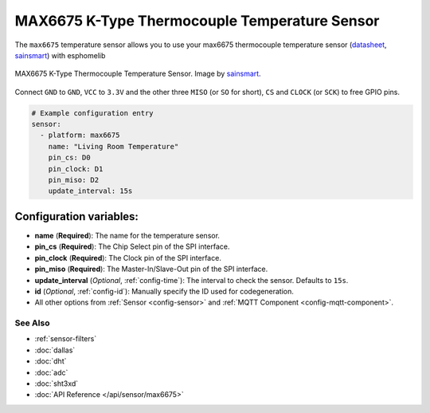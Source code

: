 MAX6675 K-Type Thermocouple Temperature Sensor
==============================================

The ``max6675`` temperature sensor allows you to use your max6675 thermocouple
temperature sensor (`datasheet <https://datasheets.maximintegrated.com/en/ds/MAX6675.pdf>`__, `sainsmart`_) with esphomelib

.. figure:: /esphomeyaml/images/max6675.jpg
    :align: center
    :target: `sainsmart`_
    :width: 60.0%

    MAX6675 K-Type Thermocouple Temperature Sensor. Image by `sainsmart`_.

.. _sainsmart: https://www.sainsmart.com/products/max6675-module-k-type-thermocouple-thermocouple-sensor-temperature-0-1024-for-arduino

Connect ``GND`` to ``GND``, ``VCC`` to ``3.3V`` and the other three ``MISO`` (or ``SO`` for short),
``CS`` and ``CLOCK`` (or ``SCK``) to free GPIO pins.

.. figure:: images/temperature.png
    :align: center
    :width: 80.0%

.. code:: yaml

    # Example configuration entry
    sensor:
      - platform: max6675
        name: "Living Room Temperature"
        pin_cs: D0
        pin_clock: D1
        pin_miso: D2
        update_interval: 15s

Configuration variables:
~~~~~~~~~~~~~~~~~~~~~~~~

- **name** (**Required**): The name for the temperature sensor.
- **pin_cs** (**Required**): The Chip Select pin of the SPI interface.
- **pin_clock** (**Required**): The Clock pin of the SPI interface.
- **pin_miso** (**Required**): The Master-In/Slave-Out pin of the SPI interface.
- **update_interval** (*Optional*, :ref:`config-time`): The interval to check the sensor. Defaults to ``15s``.
- **id** (*Optional*, :ref:`config-id`): Manually specify the ID used for codegeneration.
- All other options from :ref:`Sensor <config-sensor>` and :ref:`MQTT Component <config-mqtt-component>`.

See Also
^^^^^^^^

- :ref:`sensor-filters`
- :doc:`dallas`
- :doc:`dht`
- :doc:`adc`
- :doc:`sht3xd`
- :doc:`API Reference </api/sensor/max6675>`
